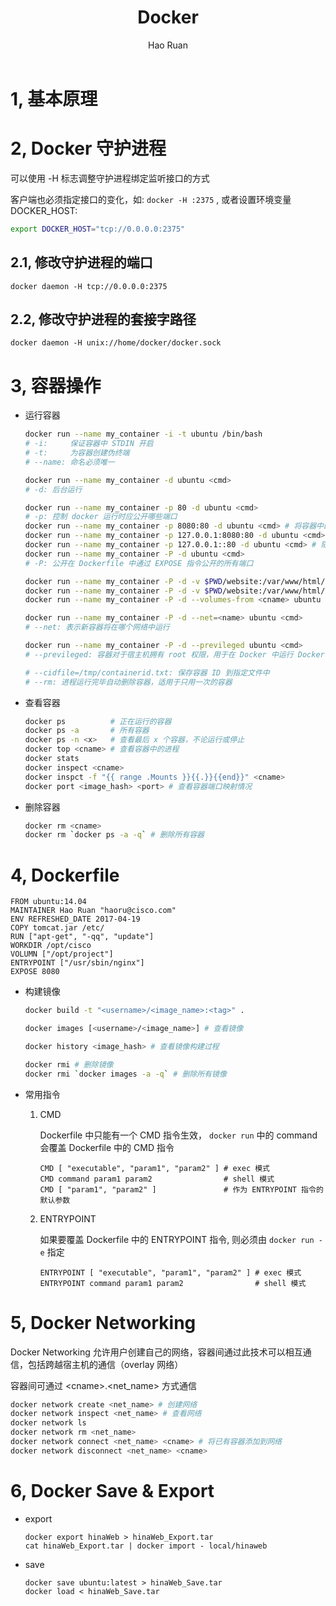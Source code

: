 #+TITLE:     Docker
#+AUTHOR:    Hao Ruan
#+EMAIL:     ruanhao1116@gmail.com
#+LANGUAGE:  en
#+LINK_HOME: http://www.github.com/ruanhao
#+HTML_HEAD: <link rel="stylesheet" type="text/css" href="../css/style.css" />
#+OPTIONS:   H:2 num:nil \n:nil @:t ::t |:t ^:{} _:{} *:t TeX:t LaTeX:t
#+STARTUP:   showall


* 1, 基本原理

* 2, Docker 守护进程

可以使用 -H 标志调整守护进程绑定监听接口的方式

客户端也必须指定接口的变化，如: =docker -H :2375= , 或者设置环境变量 DOCKER_HOST:

#+BEGIN_SRC bash
export DOCKER_HOST="tcp://0.0.0.0:2375"
#+END_SRC

** 2.1, 修改守护进程的端口

=docker daemon -H tcp://0.0.0.0:2375=

** 2.2, 修改守护进程的套接字路径

=docker daemon -H unix://home/docker/docker.sock=

* 3, 容器操作

- 运行容器

  #+BEGIN_SRC sh
  docker run --name my_container -i -t ubuntu /bin/bash
  # -i:     保证容器中 STDIN 开启
  # -t:     为容器创建伪终端
  # --name: 命名必须唯一

  docker run --name my_container -d ubuntu <cmd>
  # -d: 后台运行

  docker run --name my_container -p 80 -d ubuntu <cmd>
  # -p: 控制 docker 运行时应公开哪些端口
  docker run --name my_container -p 8080:80 -d ubuntu <cmd> # 将容器中的80端口绑定到宿主机的8080端口
  docker run --name my_container -p 127.0.0.1:8080:80 -d ubuntu <cmd>
  docker run --name my_container -p 127.0.0.1::80 -d ubuntu <cmd> # 随机端口
  docker run --name my_container -P -d ubuntu <cmd>
  # -P: 公开在 Dockerfile 中通过 EXPOSE 指令公开的所有端口

  docker run --name my_container -P -d -v $PWD/website:/var/www/html/ ubuntu <cmd> # 卷
  docker run --name my_container -P -d -v $PWD/website:/var/www/html/:ro ubuntu <cmd> # 只读卷
  docker run --name my_container -P -d --volumes-from <cname> ubuntu <cmd> # 授权一个容器访问另一个容器的 Volume

  docker run --name my_container -P -d --net=<name> ubuntu <cmd>
  # --net: 表示新容器将在哪个网络中运行

  docker run --name my_container -P -d --previleged ubuntu <cmd>
  # --previleged: 容器对于宿主机拥有 root 权限，用于在 Docker 中运行 Docker 的场景

  # --cidfile=/tmp/containerid.txt: 保存容器 ID 到指定文件中
  # --rm: 进程运行完毕自动删除容器，适用于只用一次的容器
  #+END_SRC

- 查看容器

  #+BEGIN_SRC sh
  docker ps          # 正在运行的容器
  docker ps -a       # 所有容器
  docker ps -n <x>   # 查看最后 x 个容器，不论运行或停止
  docker top <cname> # 查看容器中的进程
  docker stats
  docker inspect <cname>
  docker inspct -f "{{ range .Mounts }}{{.}}{{end}}" <cname>
  docker port <image_hash> <port> # 查看容器端口映射情况
  #+END_SRC

- 删除容器

  #+BEGIN_SRC sh
  docker rm <cname>
  docker rm `docker ps -a -q` # 删除所有容器
  #+END_SRC

* 4, Dockerfile

#+BEGIN_SRC
FROM ubuntu:14.04
MAINTAINER Hao Ruan "haoru@cisco.com"
ENV REFRESHED_DATE 2017-04-19
COPY tomcat.jar /etc/
RUN ["apt-get", "-qq", "update"]
WORKDIR /opt/cisco
VOLUMN ["/opt/project"]
ENTRYPOINT ["/usr/sbin/nginx"]
EXPOSE 8080
#+END_SRC

- 构建镜像

  #+BEGIN_SRC sh
  docker build -t "<username>/<image_name>:<tag>" .

  docker images [<username>/<image_name>] # 查看镜像

  docker history <image_hash> # 查看镜像构建过程

  docker rmi # 删除镜像
  docker rmi `docker images -a -q` # 删除所有镜像
  #+END_SRC

- 常用指令

  1. CMD

     Dockerfile 中只能有一个 CMD 指令生效， =docker run= 中的 command 会覆盖 Dockerfile 中的 CMD 指令

     #+BEGIN_SRC
     CMD [ "executable", "param1", "param2" ] # exec 模式
     CMD command param1 param2                # shell 模式
     CMD [ "param1", "param2" ]               # 作为 ENTRYPOINT 指令的默认参数
     #+END_SRC

  2. ENTRYPOINT

     如果要覆盖 Dockerfile 中的 ENTRYPOINT 指令, 则必须由 =docker run -e= 指定

     #+BEGIN_SRC
     ENTRYPOINT [ "executable", "param1", "param2" ] # exec 模式
     ENTRYPOINT command param1 param2                # shell 模式
     #+END_SRC

* 5, Docker Networking

Docker Networking 允许用户创建自己的网络，容器间通过此技术可以相互通信，包括跨越宿主机的通信（overlay 网络）

容器间可通过 <cname>.<net_name> 方式通信

#+BEGIN_SRC sh
docker network create <net_name> # 创建网络
docker network inspect <net_name> # 查看网络
docker network ls
docker network rm <net_name>
docker network connect <net_name> <cname> # 将已有容器添加到网络
docker network disconnect <net_name> <cname>
#+END_SRC

* 6, Docker Save & Export

- export

  #+BEGIN_SRC
  docker export hinaWeb > hinaWeb_Export.tar
  cat hinaWeb_Export.tar | docker import - local/hinaweb
  #+END_SRC

- save
  #+BEGIN_SRC
  docker save ubuntu:latest > hinaWeb_Save.tar
  docker load < hinaWeb_Save.tar
  #+END_SRC
